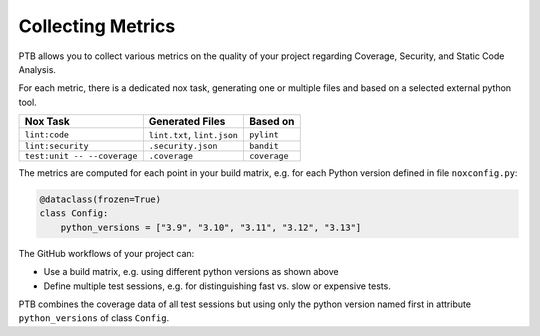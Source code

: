 Collecting Metrics
==================

PTB allows you to collect various metrics on the quality of your project
regarding Coverage, Security, and Static Code Analysis.

For each metric, there is a dedicated nox task, generating one or multiple
files and based on a selected external python tool.

+-----------------------------+-----------------------------+--------------+
| Nox Task                    | Generated Files             | Based on     |
+=============================+=============================+==============+
| ``lint:code``               | ``lint.txt``, ``lint.json`` | ``pylint``   |
+-----------------------------+-----------------------------+--------------+
| ``lint:security``           | ``.security.json``          | ``bandit``   |
+-----------------------------+-----------------------------+--------------+
| ``test:unit -- --coverage`` | ``.coverage``               | ``coverage`` |
+-----------------------------+-----------------------------+--------------+

The metrics are computed for each point in your build matrix, e.g. for each
Python version defined in file ``noxconfig.py``:

.. code-block:: python

    @dataclass(frozen=True)
    class Config:
        python_versions = ["3.9", "3.10", "3.11", "3.12", "3.13"]

The GitHub workflows of your project can:

* Use a build matrix, e.g. using different python versions as shown above
* Define multiple test sessions, e.g. for distinguishing fast vs. slow or expensive tests.

PTB combines the coverage data of all test sessions but using only the python
version named first in attribute ``python_versions`` of class ``Config``.
